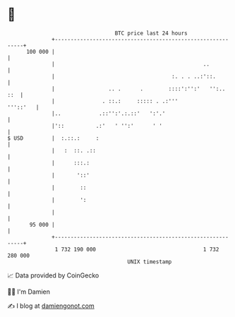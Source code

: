 * 👋

#+begin_example
                                     BTC price last 24 hours                    
                 +------------------------------------------------------------+ 
         100 000 |                                                            | 
                 |                                               ..           | 
                 |                                     :. . . ..:'::.         | 
                 |                 .. .      .        ::::':'':'   '':..  ::  | 
                 |               . ::.:     ::::: . .:'''            '''::'   | 
                 |..            .::'':'.:.::'   ':'.'                         | 
                 |'::          .:'   ' '':'      ' '                          | 
   $ USD         |  :.::.:     :                                              | 
                 |   :  ::. .::                                               | 
                 |      :::.:                                                 | 
                 |       '::'                                                 | 
                 |        ::                                                  | 
                 |        ':                                                  | 
                 |                                                            | 
          95 000 |                                                            | 
                 +------------------------------------------------------------+ 
                  1 732 190 000                                  1 732 280 000  
                                         UNIX timestamp                         
#+end_example
📈 Data provided by CoinGecko

🧑‍💻 I'm Damien

✍️ I blog at [[https://www.damiengonot.com][damiengonot.com]]
